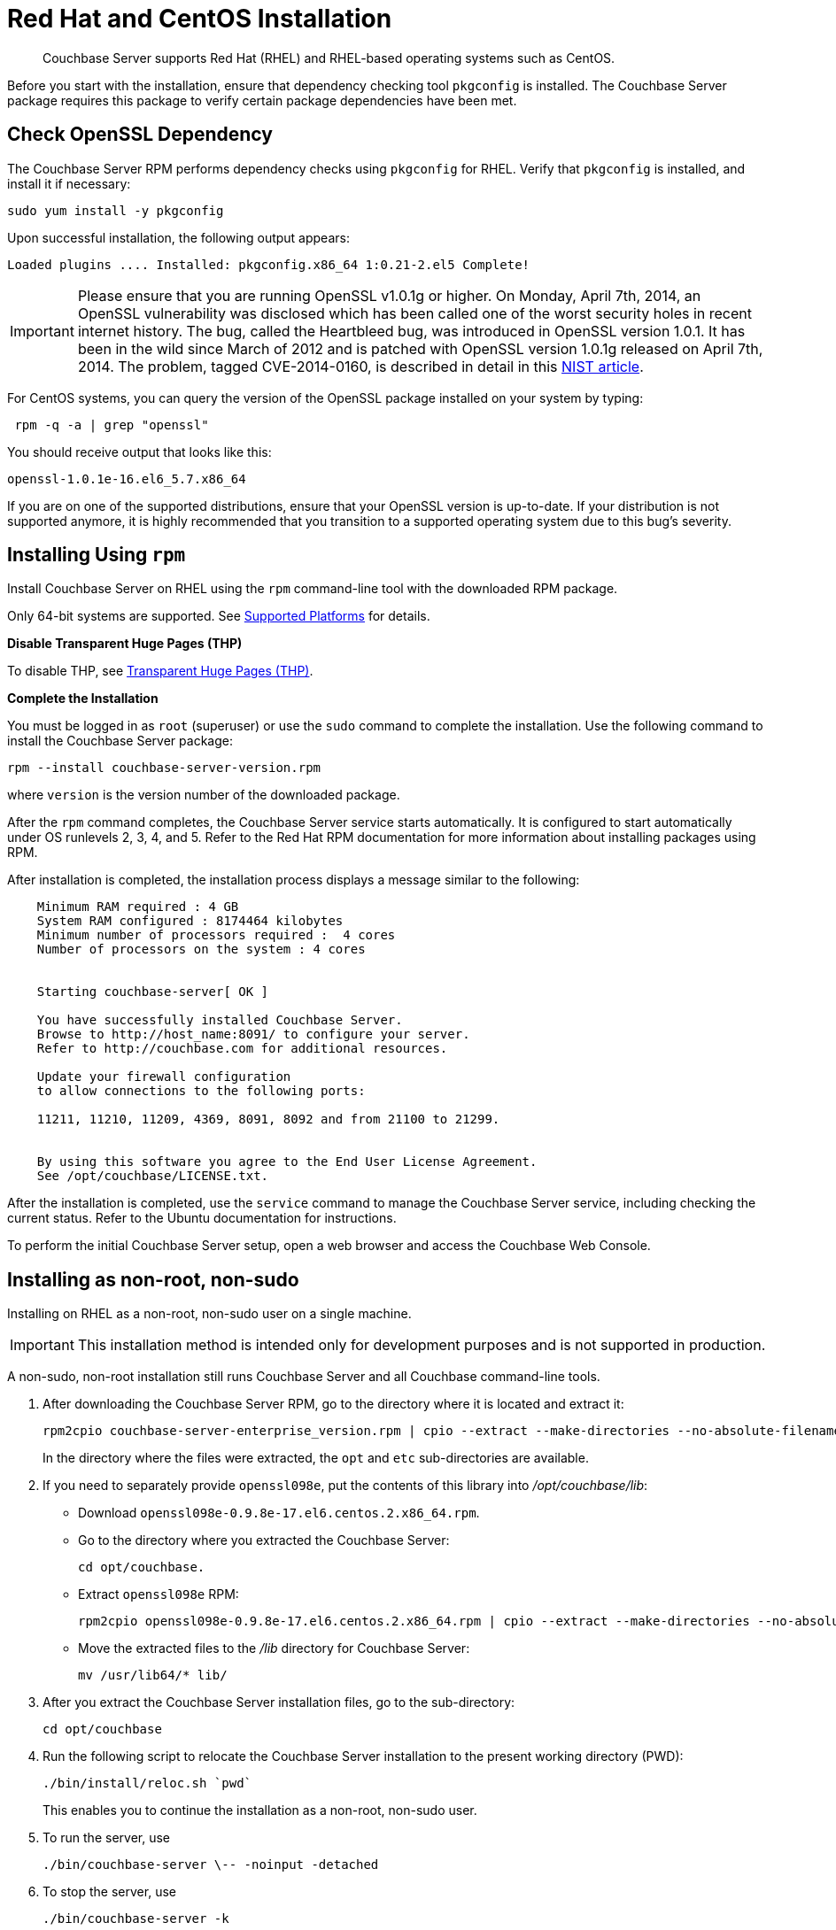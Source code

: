 [#topic8026]
= Red Hat and CentOS Installation

[abstract]
Couchbase Server supports Red Hat (RHEL) and RHEL-based operating systems such as CentOS.

Before you start with the installation, ensure that dependency checking tool [.cmd]`pkgconfig` is installed.
The Couchbase Server package requires this package to verify certain package dependencies have been met.

== Check OpenSSL Dependency

The Couchbase Server RPM performs dependency checks using `pkgconfig` for RHEL.
Verify that `pkgconfig` is installed, and install it if necessary:

[source,bash]
----
sudo yum install -y pkgconfig
----

Upon successful installation, the following output appears:

----
Loaded plugins .... Installed: pkgconfig.x86_64 1:0.21-2.el5 Complete!
----

IMPORTANT: Please ensure that you are running OpenSSL v1.0.1g or higher.
On Monday, April 7th, 2014, an OpenSSL vulnerability was disclosed which has been called one of the worst security holes in recent internet history.
The bug, called the Heartbleed bug, was introduced in OpenSSL version 1.0.1.
It has been in the wild since March of 2012 and is patched with OpenSSL version 1.0.1g released on April 7th, 2014.
The problem, tagged CVE-2014-0160, is described in detail in this https://web.nvd.nist.gov/view/vuln/detail?vulnId=CVE-2014-0160[NIST article].

For CentOS systems, you can query the version of the OpenSSL package installed on your system by typing:

[source,bash]
----
 rpm -q -a | grep "openssl"
----

You should receive output that looks like this:

----
openssl-1.0.1e-16.el6_5.7.x86_64
----

If you are on one of the supported distributions, ensure that your OpenSSL version is up-to-date.
If your distribution is not supported anymore, it is highly recommended that you transition to a supported operating system due to this bug's severity.

== Installing Using [.cmd]`rpm`

Install Couchbase Server on RHEL using the [.cmd]`rpm` command-line tool with the downloaded RPM package.

Only 64-bit systems are supported.
See xref:install-platforms.adoc#topic1634[Supported Platforms] for details.

*Disable Transparent Huge Pages (THP)*

To disable THP, see xref:thp-disable.adoc[Transparent Huge Pages (THP)].

*Complete the Installation*

You must be logged in as `root` (superuser) or use the [.cmd]`sudo` command to complete the installation.
Use the following command to install the Couchbase Server package:

[source,bash]
----
rpm --install couchbase-server-version.rpm
----

where [.var]`version` is the version number of the downloaded package.

After the [.cmd]`rpm` command completes, the Couchbase Server service starts automatically.
It is configured to start automatically under OS runlevels 2, 3, 4, and 5.
Refer to the Red Hat RPM documentation for more information about installing packages using RPM.

After installation is completed, the installation process displays a message similar to the following:

----
    Minimum RAM required : 4 GB
    System RAM configured : 8174464 kilobytes
    Minimum number of processors required :  4 cores
    Number of processors on the system : 4 cores


    Starting couchbase-server[ OK ]

    You have successfully installed Couchbase Server.
    Browse to http://host_name:8091/ to configure your server.
    Refer to http://couchbase.com for additional resources.

    Update your firewall configuration
    to allow connections to the following ports:

    11211, 11210, 11209, 4369, 8091, 8092 and from 21100 to 21299.


    By using this software you agree to the End User License Agreement.
    See /opt/couchbase/LICENSE.txt.
----

After the installation is completed, use the [.cmd]`service` command to manage the Couchbase Server service, including checking the current status.
Refer to the Ubuntu documentation for instructions.

To perform the initial Couchbase Server setup, open a web browser and access the Couchbase Web Console.

[#rh-nonroot-nonsudo-]
== Installing as non-root, non-sudo

Installing on RHEL as a non-root, non-sudo user on a single machine.

IMPORTANT: This installation method is intended only for development purposes and is not supported in production.

A non-sudo, non-root installation still runs Couchbase Server and all Couchbase command-line tools.

. After downloading the Couchbase Server RPM, go to the directory where it is located and extract it:
+
[source,bash]
----
rpm2cpio couchbase-server-enterprise_version.rpm | cpio --extract --make-directories --no-absolute-filenames
----
+
In the directory where the files were extracted, the `opt` and `etc` sub-directories are available.

. If you need to separately provide `openssl098e`, put the contents of this library into [.path]_/opt/couchbase/lib_:
 ** Download `openssl098e-0.9.8e-17.el6.centos.2.x86_64.rpm`.
 ** Go to the directory where you extracted the Couchbase Server:
+
[source,bash]
----
cd opt/couchbase.
----

 ** Extract `openssl098e` RPM:
+
[source,bash]
----
rpm2cpio openssl098e-0.9.8e-17.el6.centos.2.x86_64.rpm | cpio --extract --make-directories --no-absolute-filenames
----

 ** Move the extracted files to the [.path]_/lib_ directory for Couchbase Server:
+
[source,bash]
----
mv /usr/lib64/* lib/
----
. After you extract the Couchbase Server installation files, go to the sub-directory:
+
[source,bash]
----
cd opt/couchbase
----

. Run the following script to relocate the Couchbase Server installation to the present working directory (PWD):
+
[source,bash]
----
./bin/install/reloc.sh `pwd`
----
+
This enables you to continue the installation as a non-root, non-sudo user.

. To run the server, use
+
[source,bash]
----
./bin/couchbase-server \-- -noinput -detached
----

. To stop the server, use
+
[source,bash]
----
./bin/couchbase-server -k
----

== Installing using [.cmd]`yum`

This installation uses a package management system.

To install on RHEL/CentOS version 6 or 7 using [.cmd]`yum`:

. Download and install the appropriate meta package from the http://packages.couchbase.com/releases/couchbase-release/couchbase-release-1.0-2-x86_64.rpm[package download location].
This will install the package source and the Couchbase public keys:
+
[source,bash]
----
curl -O http://packages.couchbase.com/releases/couchbase-release/couchbase-release-1.0-2-x86_64.rpm
sudo rpm -i couchbase-release-1.0-2-x86_64.rpm
----

. Proceed with installing the actual Couchbase Server package:
+
[source,bash]
----
sudo yum update
----
+
Then:
+
[source,bash]
----
sudo yum install couchbase-server
----
+
Or:
+
[source,bash]
----
sudo yum install couchbase-server-community
----
